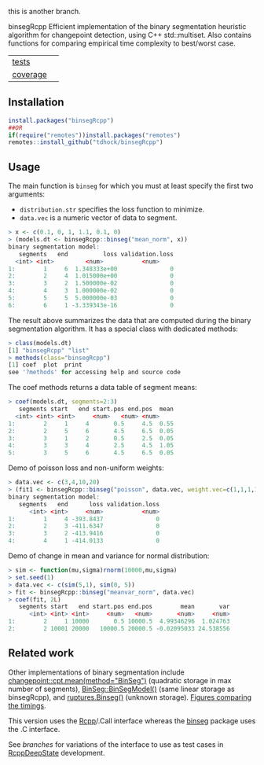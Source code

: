 this is another branch.

binsegRcpp Efficient implementation of the binary segmentation
heuristic algorithm for changepoint detection, using C++
std::multiset. Also contains functions for comparing empirical time
complexity to best/worst case.

| [[file:tests/testthat][tests]]    | [[https://github.com/tdhock/binsegRcpp/actions][https://github.com/tdhock/binsegRcpp/workflows/R-CMD-check/badge.svg]]  |
| [[https://github.com/jimhester/covr][coverage]] | [[https://app.codecov.io/gh/tdhock/binsegRcpp?branch=master][https://codecov.io/gh/tdhock/binsegRcpp/branch/master/graph/badge.svg]] |

** Installation

#+BEGIN_SRC R
  install.packages("binsegRcpp")
  ##OR
  if(require("remotes"))install.packages("remotes")
  remotes::install_github("tdhock/binsegRcpp")
#+END_SRC

** Usage

The main function is =binseg= for which you must at least specify the
first two arguments:
- =distribution.str= specifies the loss function to minimize.
- =data.vec= is a numeric vector of data to segment.

#+BEGIN_SRC R
  > x <- c(0.1, 0, 1, 1.1, 0.1, 0)
  > (models.dt <- binsegRcpp::binseg("mean_norm", x))
  binary segmentation model:
     segments   end          loss validation.loss
	<int> <int>         <num>           <num>
  1:        1     6  1.348333e+00               0
  2:        2     4  1.015000e+00               0
  3:        3     2  1.500000e-02               0
  4:        4     3  1.000000e-02               0
  5:        5     5  5.000000e-03               0
  6:        6     1 -3.339343e-16               0
#+END_SRC

The result above summarizes the data that are computed during the
binary segmentation algorithm. It has a special class with dedicated
methods:

#+BEGIN_SRC R
  > class(models.dt)
  [1] "binsegRcpp" "list"      
  > methods(class="binsegRcpp")
  [1] coef  plot  print
  see '?methods' for accessing help and source code
#+END_SRC

The coef methods returns a data table of segment means:

#+BEGIN_SRC R
  > coef(models.dt, segments=2:3)
     segments start   end start.pos end.pos  mean
	<int> <int> <int>     <num>   <num> <num>
  1:        2     1     4       0.5     4.5  0.55
  2:        2     5     6       4.5     6.5  0.05
  3:        3     1     2       0.5     2.5  0.05
  4:        3     3     4       2.5     4.5  1.05
  5:        3     5     6       4.5     6.5  0.05
#+END_SRC

Demo of poisson loss and non-uniform weights:

#+begin_src R
> data.vec <- c(3,4,10,20)
> (fit1 <- binsegRcpp::binseg("poisson", data.vec, weight.vec=c(1,1,1,10)))
binary segmentation model:
   segments   end      loss validation.loss
      <int> <int>     <num>           <num>
1:        1     4 -393.8437               0
2:        2     3 -411.6347               0
3:        3     2 -413.9416               0
4:        4     1 -414.0133               0
#+end_src

Demo of change in mean and variance for normal distribution:

#+begin_src R
> sim <- function(mu,sigma)rnorm(10000,mu,sigma)
> set.seed(1)
> data.vec <- c(sim(5,1), sim(0, 5))
> fit <- binsegRcpp::binseg("meanvar_norm", data.vec)
> coef(fit, 2L)
   segments start   end start.pos end.pos        mean       var
      <int> <int> <int>     <num>   <num>       <num>     <num>
1:        2     1 10000       0.5 10000.5  4.99346296  1.024763
2:        2 10001 20000   10000.5 20000.5 -0.02095033 24.538556
#+end_src

** Related work

Other implementations of binary segmentation include
[[https://github.com/rkillick/changepoint/][changepoint::cpt.mean(method="BinSeg")]] (quadratic storage in max
number of segments), [[https://github.com/diego-urgell/BinSeg][BinSeg::BinSegModel()]] (same linear storage as
binsegRcpp), and [[https://github.com/deepcharles/ruptures][ruptures.Binseg()]] (unknown storage). [[https://github.com/tdhock/binseg-model-selection][Figures comparing the timings]].

This version uses the [[http://www.rcpp.org/][Rcpp]]/.Call interface whereas the [[https://github.com/tdhock/binseg][binseg]] package
uses the .C interface.

See [[branches][branches]] for variations of the interface to use as test cases in
[[https://github.com/NAU-CS/RcppDeepState][RcppDeepState]] development.
